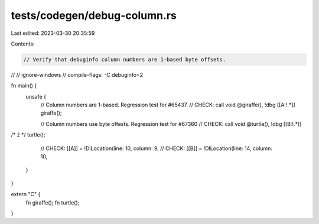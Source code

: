 tests/codegen/debug-column.rs
=============================

Last edited: 2023-03-30 20:35:59

Contents:

.. code-block:: rs

    // Verify that debuginfo column numbers are 1-based byte offsets.
//
// ignore-windows
// compile-flags: -C debuginfo=2

fn main() {
    unsafe {
        // Column numbers are 1-based. Regression test for #65437.
        // CHECK: call void @giraffe(), !dbg [[A:!.*]]
        giraffe();

        // Column numbers use byte offests. Regression test for #67360
        // CHECK: call void @turtle(), !dbg [[B:!.*]]
/* ż */ turtle();

        // CHECK: [[A]] = !DILocation(line: 10, column: 9,
        // CHECK: [[B]] = !DILocation(line: 14, column: 10,
    }
}

extern "C" {
    fn giraffe();
    fn turtle();
}


